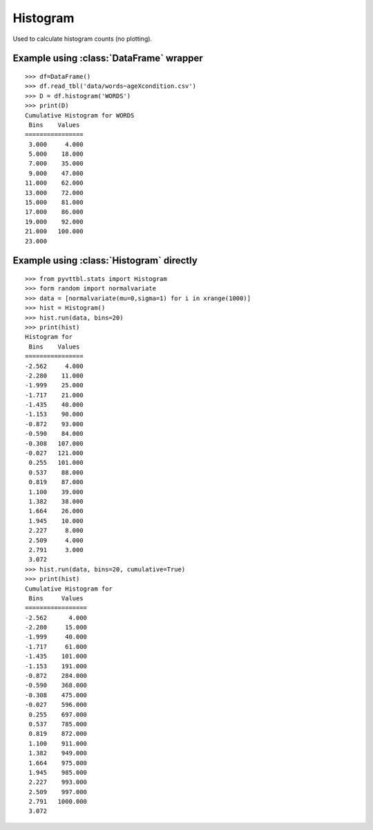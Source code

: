 Histogram
==============================================

Used to calculate histogram counts (no plotting).

Example using :class:`DataFrame` wrapper
----------------------------------------

::

    >>> df=DataFrame()
    >>> df.read_tbl('data/words~ageXcondition.csv')
    >>> D = df.histogram('WORDS')
    >>> print(D)
    Cumulative Histogram for WORDS
     Bins    Values  
    ================
     3.000     4.000 
     5.000    18.000 
     7.000    35.000 
     9.000    47.000 
    11.000    62.000 
    13.000    72.000 
    15.000    81.000 
    17.000    86.000 
    19.000    92.000 
    21.000   100.000 
    23.000           
    
Example using :class:`Histogram` directly
------------------------------------------

::

    >>> from pyvttbl.stats import Histogram
    >>> form random import normalvariate
    >>> data = [normalvariate(mu=0,sigma=1) for i in xrange(1000)]
    >>> hist = Histogram()
    >>> hist.run(data, bins=20)
    >>> print(hist)
    Histogram for 
     Bins    Values  
    ================
    -2.562     4.000 
    -2.280    11.000 
    -1.999    25.000 
    -1.717    21.000 
    -1.435    40.000 
    -1.153    90.000 
    -0.872    93.000 
    -0.590    84.000 
    -0.308   107.000 
    -0.027   121.000 
     0.255   101.000 
     0.537    88.000 
     0.819    87.000 
     1.100    39.000 
     1.382    38.000 
     1.664    26.000 
     1.945    10.000 
     2.227     8.000 
     2.509     4.000 
     2.791     3.000 
     3.072           
    >>> hist.run(data, bins=20, cumulative=True)
    >>> print(hist)
    Cumulative Histogram for 
     Bins     Values  
    =================
    -2.562      4.000 
    -2.280     15.000 
    -1.999     40.000 
    -1.717     61.000 
    -1.435    101.000 
    -1.153    191.000 
    -0.872    284.000 
    -0.590    368.000 
    -0.308    475.000 
    -0.027    596.000 
     0.255    697.000 
     0.537    785.000 
     0.819    872.000 
     1.100    911.000 
     1.382    949.000 
     1.664    975.000 
     1.945    985.000 
     2.227    993.000 
     2.509    997.000 
     2.791   1000.000 
     3.072        